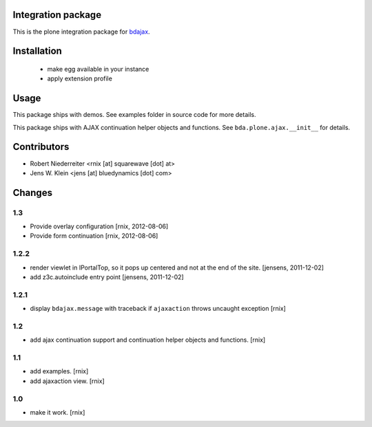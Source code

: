 Integration package
===================

This is the plone integration package for
`bdajax <http://pypi.python.org/pypi/bdajax/>`_.


Installation
============

  * make egg available in your instance

  * apply extension profile


Usage
=====

This package ships with demos. See examples folder in source code for more
details.

This package ships with AJAX continuation helper objects and functions.
See ``bda.plone.ajax.__init__`` for details.


Contributors
============

- Robert Niederreiter <rnix [at] squarewave [dot] at>

- Jens W. Klein <jens [at] bluedynamics [dot] com>


Changes
=======


1.3
---

- Provide overlay configuration
  [rnix, 2012-08-06]

- Provide form continuation
  [rnix, 2012-08-06]


1.2.2
-----

- render viewlet in IPortalTop, so it pops up centered and not at the end of
  the site.
  [jensens, 2011-12-02]

- add z3c.autoinclude entry point
  [jensens, 2011-12-02]


1.2.1
-----

- display ``bdajax.message`` with traceback if ``ajaxaction`` throws uncaught
  exception
  [rnix]


1.2
---

- add ajax continuation support and continuation helper objects and functions.
  [rnix]


1.1
---

- add examples.
  [rnix]
- add ajaxaction view.
  [rnix]


1.0
---

- make it work.
  [rnix]
